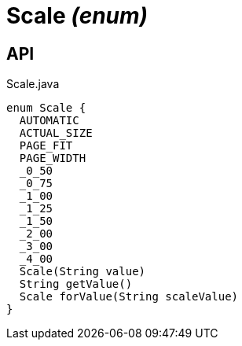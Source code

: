 = Scale _(enum)_
:Notice: Licensed to the Apache Software Foundation (ASF) under one or more contributor license agreements. See the NOTICE file distributed with this work for additional information regarding copyright ownership. The ASF licenses this file to you under the Apache License, Version 2.0 (the "License"); you may not use this file except in compliance with the License. You may obtain a copy of the License at. http://www.apache.org/licenses/LICENSE-2.0 . Unless required by applicable law or agreed to in writing, software distributed under the License is distributed on an "AS IS" BASIS, WITHOUT WARRANTIES OR  CONDITIONS OF ANY KIND, either express or implied. See the License for the specific language governing permissions and limitations under the License.

== API

[source,java]
.Scale.java
----
enum Scale {
  AUTOMATIC
  ACTUAL_SIZE
  PAGE_FIT
  PAGE_WIDTH
  _0_50
  _0_75
  _1_00
  _1_25
  _1_50
  _2_00
  _3_00
  _4_00
  Scale(String value)
  String getValue()
  Scale forValue(String scaleValue)
}
----

